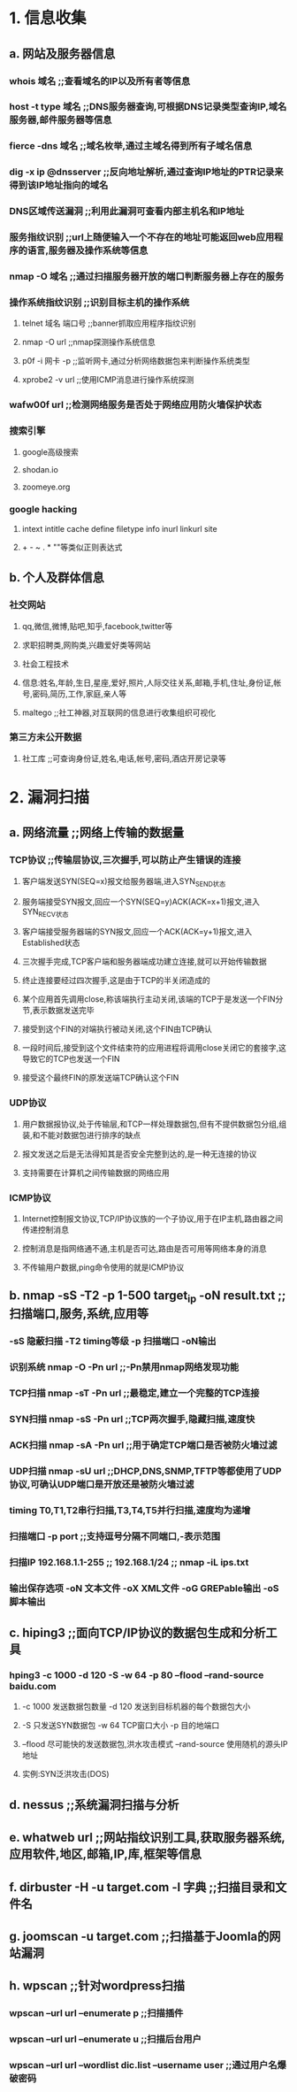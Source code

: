* 1. 信息收集
** a. 网站及服务器信息
*** whois 域名 ;;查看域名的IP以及所有者等信息
*** host -t type 域名 ;;DNS服务器查询,可根据DNS记录类型查询IP,域名服务器,邮件服务器等信息
*** fierce -dns 域名 ;;域名枚举,通过主域名得到所有子域名信息
*** dig -x ip @dnsserver ;;反向地址解析,通过查询IP地址的PTR记录来得到该IP地址指向的域名
*** DNS区域传送漏洞 ;;利用此漏洞可查看内部主机名和IP地址
*** 服务指纹识别 ;;url上随便输入一个不存在的地址可能返回web应用程序的语言,服务器及操作系统等信息
*** nmap -O 域名 ;;通过扫描服务器开放的端口判断服务器上存在的服务
*** 操作系统指纹识别 ;;识别目标主机的操作系统
**** telnet 域名 端口号 ;;banner抓取应用程序指纹识别
**** nmap -O url ;;nmap探测操作系统信息
**** p0f -i 网卡 -p ;;监听网卡,通过分析网络数据包来判断操作系统类型
**** xprobe2 -v url ;;使用ICMP消息进行操作系统探测
*** wafw00f url ;;检测网络服务是否处于网络应用防火墙保护状态
*** 搜索引擎
**** google高级搜索
**** shodan.io 
**** zoomeye.org
*** google hacking
**** intext intitle cache define filetype info inurl linkurl site
**** + - ~ . * ""等类似正则表达式
** b. 个人及群体信息
*** 社交网站
**** qq,微信,微博,贴吧,知乎,facebook,twitter等
**** 求职招聘类,网购类,兴趣爱好类等网站
**** 社会工程技术
**** 信息:姓名,年龄,生日,星座,爱好,照片,人际交往关系,邮箱,手机,住址,身份证,帐号,密码,简历,工作,家庭,亲人等
**** maltego ;;社工神器,对互联网的信息进行收集组织可视化
*** 第三方未公开数据
**** 社工库 ;;可查询身份证,姓名,电话,帐号,密码,酒店开房记录等

* 2. 漏洞扫描
** a. 网络流量 ;;网络上传输的数据量
*** TCP协议 ;;传输层协议,三次握手,可以防止产生错误的连接
**** 客户端发送SYN(SEQ=x)报文给服务器端,进入SYN_SEND状态
**** 服务端接受SYN报文,回应一个SYN(SEQ=y)ACK(ACK=x+1)报文,进入SYN_RECV状态
**** 客户端接受服务器端的SYN报文,回应一个ACK(ACK=y+1)报文,进入Established状态
**** 三次握手完成,TCP客户端和服务器端成功建立连接,就可以开始传输数据
**** 终止连接要经过四次握手,这是由于TCP的半关闭造成的
**** 某个应用首先调用close,称该端执行主动关闭,该端的TCP于是发送一个FIN分节,表示数据发送完毕
**** 接受到这个FIN的对端执行被动关闭,这个FIN由TCP确认
**** 一段时间后,接受到这个文件结束符的应用进程将调用close关闭它的套接字,这导致它的TCP也发送一个FIN
**** 接受这个最终FIN的原发送端TCP确认这个FIN
*** UDP协议
**** 用户数据报协议,处于传输层,和TCP一样处理数据包,但有不提供数据包分组,组装,和不能对数据包进行排序的缺点
**** 报文发送之后是无法得知其是否安全完整到达的,是一种无连接的协议
**** 支持需要在计算机之间传输数据的网络应用
*** ICMP协议
**** Internet控制报文协议,TCP/IP协议族的一个子协议,用于在IP主机,路由器之间传递控制消息
**** 控制消息是指网络通不通,主机是否可达,路由是否可用等网络本身的消息
**** 不传输用户数据,ping命令使用的就是ICMP协议
** b. nmap -sS -T2 -p 1-500 target_ip -oN result.txt ;;扫描端口,服务,系统,应用等
*** -sS 隐蔽扫描 -T2 timing等级 -p 扫描端口 -oN输出
*** 识别系统 nmap -O -Pn url ;;-Pn禁用nmap网络发现功能
*** TCP扫描 nmap -sT -Pn url ;;最稳定,建立一个完整的TCP连接
*** SYN扫描 nmap -sS -Pn url ;;TCP两次握手,隐藏扫描,速度快
*** ACK扫描 nmap -sA -Pn url ;;用于确定TCP端口是否被防火墙过滤
*** UDP扫描 nmap -sU url ;;DHCP,DNS,SNMP,TFTP等都使用了UDP协议,可确认UDP端口是开放还是被防火墙过滤
*** timing T0,T1,T2串行扫描,T3,T4,T5并行扫描,速度均为递增
*** 扫描端口 -p port ;;支持逗号分隔不同端口,-表示范围
*** 扫描IP 192.168.1.1-255 ;; 192.168.1/24 ;; nmap -iL ips.txt
*** 输出保存选项 -oN 文本文件 -oX XML文件 -oG GREPable输出 -oS 脚本输出
** c. hiping3 ;;面向TCP/IP协议的数据包生成和分析工具
*** hping3 -c 1000 -d 120 -S -w 64 -p 80 --flood --rand-source baidu.com
**** -c 1000 发送数据包数量 -d 120 发送到目标机器的每个数据包大小
**** -S 只发送SYN数据包 -w 64 TCP窗口大小 -p 目的地端口 
**** --flood 尽可能快的发送数据包,洪水攻击模式 --rand-source 使用随机的源头IP地址
**** 实例:SYN泛洪攻击(DOS)
** d. nessus ;;系统漏洞扫描与分析
** e. whatweb url ;;网站指纹识别工具,获取服务器系统,应用软件,地区,邮箱,IP,库,框架等信息
** f. dirbuster -H -u target.com -l 字典 ;;扫描目录和文件名
** g. joomscan -u target.com ;;扫描基于Joomla的网站漏洞
** h. wpscan ;;针对wordpress扫描
*** wpscan --url url --enumerate p ;;扫描插件
*** wpscan --url url --enumerate u ;;扫描后台用户
*** wpscan --url url --wordlist dic.list --username user ;;通过用户名爆破密码

